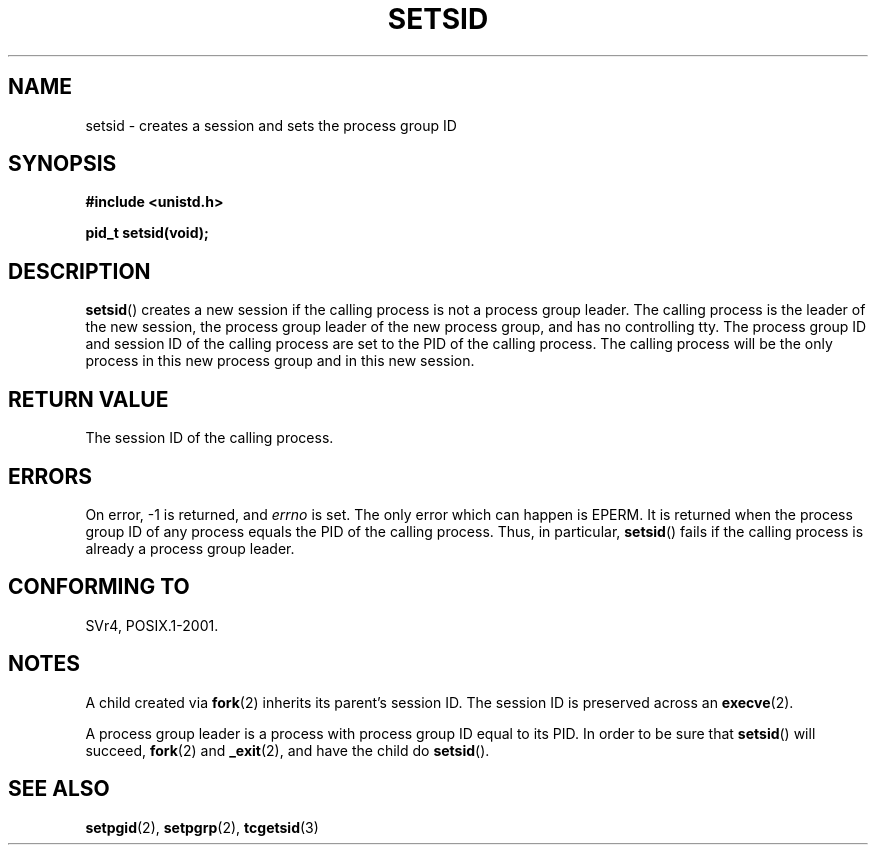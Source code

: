 .\" Copyright Michael Haardt (michael@cantor.informatik.rwth-aachen.de) Sat Aug 27 20:43:50 MET DST 1994
.\"
.\" This is free documentation; you can redistribute it and/or
.\" modify it under the terms of the GNU General Public License as
.\" published by the Free Software Foundation; either version 2 of
.\" the License, or (at your option) any later version.
.\"
.\" The GNU General Public License's references to "object code"
.\" and "executables" are to be interpreted as the output of any
.\" document formatting or typesetting system, including
.\" intermediate and printed output.
.\"
.\" This manual is distributed in the hope that it will be useful,
.\" but WITHOUT ANY WARRANTY; without even the implied warranty of
.\" MERCHANTABILITY or FITNESS FOR A PARTICULAR PURPOSE.  See the
.\" GNU General Public License for more details.
.\"
.\" You should have received a copy of the GNU General Public
.\" License along with this manual; if not, write to the Free
.\" Software Foundation, Inc., 59 Temple Place, Suite 330, Boston, MA 02111,
.\" USA.
.\"
.\" Modified Sun Sep 11 19:19:05 1994 <faith@cs.unc.edu>
.\" Modified Mon Mar 25 10:19:00 1996 <aeb@cwi.nl> (merged a few
.\"	tiny changes from a man page by Charles Livingston).
.\" Modified Sun Jul 21 14:45:46 1996 <aeb@cwi.nl>
.\"
.TH SETSID 2 1994-08-27 "Linux" "Linux Programmer's Manual"
.SH NAME
setsid \- creates a session and sets the process group ID
.SH SYNOPSIS
.ad l
.B #include <unistd.h>
.sp
.B pid_t setsid(void);
.br
.ad b
.SH DESCRIPTION
.BR setsid ()
creates a new session if the calling process is not a
process group leader.
The calling process is the leader of the new
session, the process group leader of the new process group, and has no
controlling tty.
The process group ID and session ID of the calling
process are set to the PID of the calling process.
The calling process will be the only process in
this new process group and in this new session.
.SH "RETURN VALUE"
The session ID of the calling process.
.SH ERRORS
On error, \-1 is returned, and
.I errno
is set.
The only error which can happen is
EPERM.
It is returned when the process group ID of any process
equals the PID of the calling process.
Thus, in particular,
.BR setsid ()
fails if the calling process is already a process group leader.
.SH "CONFORMING TO"
SVr4, POSIX.1-2001.
.SH NOTES
A child created via
.BR fork (2)
inherits its parent's session ID.
The session ID is preserved across an
.BR execve (2).

A process group leader is a process with process group ID equal
to its PID.
In order to be sure that
.BR setsid ()
will succeed,
.BR fork (2)
and
.BR _exit (2),
and have the child do
.BR setsid ().
.SH "SEE ALSO"
.BR setpgid (2),
.BR setpgrp (2),
.BR tcgetsid (3)
